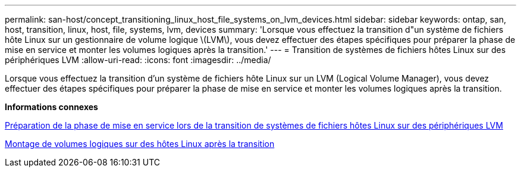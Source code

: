 ---
permalink: san-host/concept_transitioning_linux_host_file_systems_on_lvm_devices.html 
sidebar: sidebar 
keywords: ontap, san, host, transition, linux, host, file, systems, lvm, devices 
summary: 'Lorsque vous effectuez la transition d"un système de fichiers hôte Linux sur un gestionnaire de volume logique \(LVM\), vous devez effectuer des étapes spécifiques pour préparer la phase de mise en service et monter les volumes logiques après la transition.' 
---
= Transition de systèmes de fichiers hôtes Linux sur des périphériques LVM
:allow-uri-read: 
:icons: font
:imagesdir: ../media/


[role="lead"]
Lorsque vous effectuez la transition d'un système de fichiers hôte Linux sur un LVM (Logical Volume Manager), vous devez effectuer des étapes spécifiques pour préparer la phase de mise en service et monter les volumes logiques après la transition.

*Informations connexes*

xref:task_preparing_for_cutover_when_transitioning_linux_host_file_systems_on_lvm_devices.adoc[Préparation de la phase de mise en service lors de la transition de systèmes de fichiers hôtes Linux sur des périphériques LVM]

xref:task_mounting_logical_volumes_on_linux_host_after_transition.adoc[Montage de volumes logiques sur des hôtes Linux après la transition]
